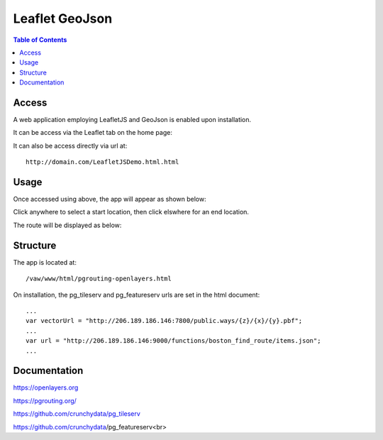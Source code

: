 .. _jri-label:
.. This is a comment. Note how any initial comments are moved by
   transforms to after the document title, subtitle, and docinfo.

.. demo.rst from: http://docutils.sourceforge.net/docs/user/rst/demo.txt

.. |EXAMPLE| image:: static/yi_jing_01_chien.jpg
   :width: 1em

**********************
Leaflet GeoJson
**********************

.. contents:: Table of Contents


Access
=================

A web application employing LeafletJS and GeoJson is enabled upon installation.

It can be access via the Leaflet tab on the home page:

.. image:: _static/leaflet-tab.png

It can also be access directly via url at::

   http://domain.com/LeafletJSDemo.html.html
   
   

Usage
=================

Once accessed using above, the app will appear as shown below:

.. image:: _static/leaflet-app1.png

Click anywhere to select a start location, then click elswhere for an end location.

The route will be displayed as below:

.. image:: _static/leaflet-app2.png
   

Structure
=============

The app is located at::

	/vaw/www/html/pgrouting-openlayers.html
	
On installation, the pg_tileserv and pg_featureserv urls are set in the html document::

	...
	var vectorUrl = "http://206.189.186.146:7800/public.ways/{z}/{x}/{y}.pbf";
	...
    	var url = "http://206.189.186.146:9000/functions/boston_find_route/items.json";
	...



Documentation
==============
https://openlayers.org

https://pgrouting.org/

https://github.com/crunchydata/pg_tileserv

https://github.com/crunchydata/pg_featureserv<br>

   
